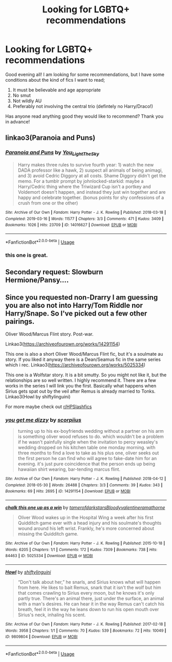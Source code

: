 #+TITLE: Looking for LGBTQ+ recommendations

* Looking for LGBTQ+ recommendations
:PROPERTIES:
:Author: ShadowCat3500
:Score: 2
:DateUnix: 1586042471.0
:DateShort: 2020-Apr-05
:FlairText: Recommendation
:END:
Good evening all! I am looking for some recommendations, but I have some conditions about the kind of fics I want to read;

1. It must be believable and age appropriate
2. No smut
3. Not wildly AU
4. Preferably not involving the central trio (defintely no Harry/Draco!)

Has anyone read anything good they would like to recommend? Thank you in advance!


** linkao3(Paranoia and Puns)
:PROPERTIES:
:Author: SirYabas
:Score: 2
:DateUnix: 1586064990.0
:DateShort: 2020-Apr-05
:END:

*** [[https://archiveofourown.org/works/14016627][*/Paranoia and Puns/*]] by [[https://www.archiveofourown.org/users/You_Light_The_Sky/pseuds/You_Light_The_Sky][/You_Light_The_Sky/]]

#+begin_quote
  Harry makes three rules to survive fourth year: 1) watch the new DADA professor like a hawk, 2) suspect all animals of being animagi, and 3) avoid Cedric Diggory at all costs. Shame Diggory didn't get the memo. For a tumblr prompt by johnlocked-starkid: maybe a Harry/Cedric thing where the Triwizard Cup isn't a portkey and Voldemort doesn't happen, and instead they just win together and are happy and celebrate together. (bonus points for shy confessions of a crush from one or the other)
#+end_quote

^{/Site/:} ^{Archive} ^{of} ^{Our} ^{Own} ^{*|*} ^{/Fandom/:} ^{Harry} ^{Potter} ^{-} ^{J.} ^{K.} ^{Rowling} ^{*|*} ^{/Published/:} ^{2018-03-18} ^{*|*} ^{/Completed/:} ^{2019-03-16} ^{*|*} ^{/Words/:} ^{11577} ^{*|*} ^{/Chapters/:} ^{3/3} ^{*|*} ^{/Comments/:} ^{471} ^{*|*} ^{/Kudos/:} ^{3409} ^{*|*} ^{/Bookmarks/:} ^{1026} ^{*|*} ^{/Hits/:} ^{23709} ^{*|*} ^{/ID/:} ^{14016627} ^{*|*} ^{/Download/:} ^{[[https://archiveofourown.org/downloads/14016627/Paranoia%20and%20Puns.epub?updated_at=1570208665][EPUB]]} ^{or} ^{[[https://archiveofourown.org/downloads/14016627/Paranoia%20and%20Puns.mobi?updated_at=1570208665][MOBI]]}

--------------

*FanfictionBot*^{2.0.0-beta} | [[https://github.com/tusing/reddit-ffn-bot/wiki/Usage][Usage]]
:PROPERTIES:
:Author: FanfictionBot
:Score: 2
:DateUnix: 1586065007.0
:DateShort: 2020-Apr-05
:END:


*** this one is great.
:PROPERTIES:
:Author: Uncommonality
:Score: 2
:DateUnix: 1586073414.0
:DateShort: 2020-Apr-05
:END:


** Secondary request: Slowburn Hermione/Pansy....
:PROPERTIES:
:Author: ShadowCat3500
:Score: 1
:DateUnix: 1586195346.0
:DateShort: 2020-Apr-06
:END:


** Since you requested non-Drarry I am guessing you are also not into Harry/Tom Riddle nor Harry/Snape. So I've picked out a few other pairings.

Oliver Wood/Marcus Flint story. Post-war.

Linkao3([[https://archiveofourown.org/works/14291154]])

This one is also a short Oliver Wood/Marcus Flint fic, but it's a soulmate au story. If you liked it anyway there is a Dean/Seamus fic in the same series which i rec. Linkao3([[https://archiveofourown.org/works/5025334]])

This one is a Wolfstar story. It is a bit smutty. So you might not like it, but the relationships are so well written. I highly recommend it. There are a few works in the series I will link you the first. Basically what happens when Sirius gets spat out by the veil after Remus is already married to Tonks. Linkao3(Howl by shiftylinguini)

For more maybe check out [[/r/HPSlashfics][r/HPSlashfics]]
:PROPERTIES:
:Author: Quine_
:Score: 1
:DateUnix: 1586262497.0
:DateShort: 2020-Apr-07
:END:

*** [[https://archiveofourown.org/works/14291154][*/you get me dizzy/*]] by [[https://www.archiveofourown.org/users/scorpiius/pseuds/scorpiius][/scorpiius/]]

#+begin_quote
  turning up to his ex-boyfriends wedding without a partner on his arm is something oliver wood refuses to do. which wouldn't be a problem if he wasn't painfully single when the invitation to percy weasley's wedding dropped on his kitchen table one monday morning. with three months to find a love to take as his plus one, oliver seeks out the first person he can find who will agree to fake-date him for an evening. it's just pure coincidence that the person ends up being hawaiian shirt wearing, bar-tending marcus flint.
#+end_quote

^{/Site/:} ^{Archive} ^{of} ^{Our} ^{Own} ^{*|*} ^{/Fandom/:} ^{Harry} ^{Potter} ^{-} ^{J.} ^{K.} ^{Rowling} ^{*|*} ^{/Published/:} ^{2018-04-12} ^{*|*} ^{/Completed/:} ^{2018-05-30} ^{*|*} ^{/Words/:} ^{26488} ^{*|*} ^{/Chapters/:} ^{3/3} ^{*|*} ^{/Comments/:} ^{39} ^{*|*} ^{/Kudos/:} ^{343} ^{*|*} ^{/Bookmarks/:} ^{69} ^{*|*} ^{/Hits/:} ^{2695} ^{*|*} ^{/ID/:} ^{14291154} ^{*|*} ^{/Download/:} ^{[[https://archiveofourown.org/downloads/14291154/you%20get%20me%20dizzy.epub?updated_at=1571962015][EPUB]]} ^{or} ^{[[https://archiveofourown.org/downloads/14291154/you%20get%20me%20dizzy.mobi?updated_at=1571962015][MOBI]]}

--------------

[[https://archiveofourown.org/works/5025334][*/chalk this one up as a win/*]] by [[https://www.archiveofourown.org/users/tamerofdarkstars/pseuds/tamerofdarkstars/users/Bloodyvalentine/pseuds/Bloodyvalentine/users/ramathorne/pseuds/ramathorne][/tamerofdarkstarsBloodyvalentineramathorne/]]

#+begin_quote
  Oliver Wood wakes up in the Hospital Wing a week after his first Quidditch game ever with a head injury and his soulmate's thoughts wound around his left wrist. Frankly, he's more concerned about missing the Quidditch game.
#+end_quote

^{/Site/:} ^{Archive} ^{of} ^{Our} ^{Own} ^{*|*} ^{/Fandom/:} ^{Harry} ^{Potter} ^{-} ^{J.} ^{K.} ^{Rowling} ^{*|*} ^{/Published/:} ^{2015-10-18} ^{*|*} ^{/Words/:} ^{6205} ^{*|*} ^{/Chapters/:} ^{1/1} ^{*|*} ^{/Comments/:} ^{172} ^{*|*} ^{/Kudos/:} ^{7309} ^{*|*} ^{/Bookmarks/:} ^{738} ^{*|*} ^{/Hits/:} ^{84463} ^{*|*} ^{/ID/:} ^{5025334} ^{*|*} ^{/Download/:} ^{[[https://archiveofourown.org/downloads/5025334/chalk%20this%20one%20up%20as%20a.epub?updated_at=1558044652][EPUB]]} ^{or} ^{[[https://archiveofourown.org/downloads/5025334/chalk%20this%20one%20up%20as%20a.mobi?updated_at=1558044652][MOBI]]}

--------------

[[https://archiveofourown.org/works/9809804][*/Howl/*]] by [[https://www.archiveofourown.org/users/shiftylinguini/pseuds/shiftylinguini][/shiftylinguini/]]

#+begin_quote
  “Don't talk about her,” he snarls, and Sirius knows what will happen from here. He likes to bait Remus, snark that it isn't the wolf but him that comes crawling to Sirius every moon, but he knows it's only partly true. There's an animal there, just under the surface, an animal with a man's desires. He can hear it in the way Remus can't catch his breath, feel it in the way he leans down to run his open mouth over Sirius's neck, inhaling his scent.
#+end_quote

^{/Site/:} ^{Archive} ^{of} ^{Our} ^{Own} ^{*|*} ^{/Fandom/:} ^{Harry} ^{Potter} ^{-} ^{J.} ^{K.} ^{Rowling} ^{*|*} ^{/Published/:} ^{2017-02-18} ^{*|*} ^{/Words/:} ^{3958} ^{*|*} ^{/Chapters/:} ^{1/1} ^{*|*} ^{/Comments/:} ^{70} ^{*|*} ^{/Kudos/:} ^{539} ^{*|*} ^{/Bookmarks/:} ^{72} ^{*|*} ^{/Hits/:} ^{10049} ^{*|*} ^{/ID/:} ^{9809804} ^{*|*} ^{/Download/:} ^{[[https://archiveofourown.org/downloads/9809804/Howl.epub?updated_at=1545890026][EPUB]]} ^{or} ^{[[https://archiveofourown.org/downloads/9809804/Howl.mobi?updated_at=1545890026][MOBI]]}

--------------

*FanfictionBot*^{2.0.0-beta} | [[https://github.com/tusing/reddit-ffn-bot/wiki/Usage][Usage]]
:PROPERTIES:
:Author: FanfictionBot
:Score: 1
:DateUnix: 1586262522.0
:DateShort: 2020-Apr-07
:END:
